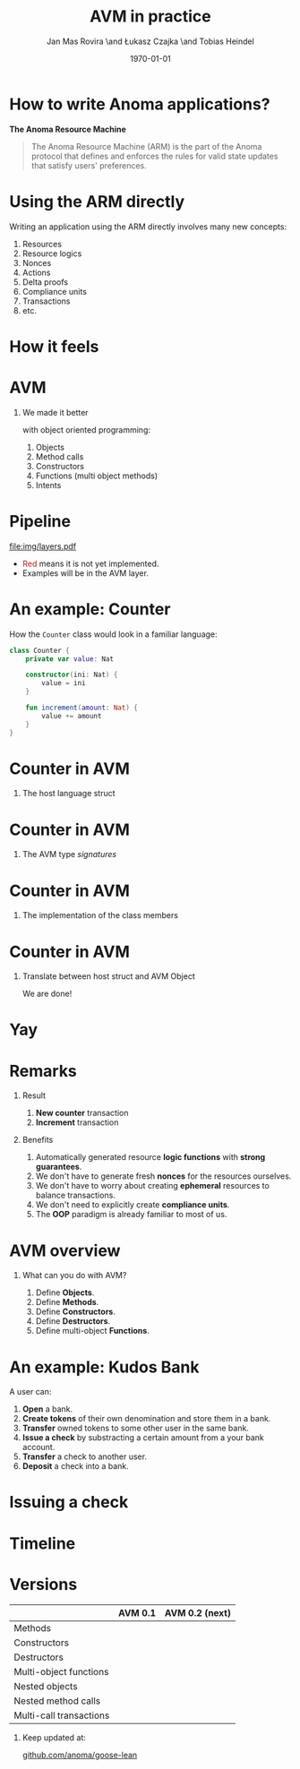 #+title: AVM in practice
#+author: Jan Mas Rovira \and Łukasz Czajka \and Tobias Heindel
#+date: \today
#+latex_class: beamer

#+latex_class_options: [bigger]
#+options: H:1 toc:nil
#+latex_compiler: xelatex

#+latex_header: \usepackage{fontspec}
#+latex_header: \usepackage{booktabs}
#+latex_header: \usepackage[table, x11names]{xcolor}
#+latex_header: \usepackage{fancyvrb}
#+latex_header: \usepackage{twemojis}
#+latex_header: \usepackage{chronos}
#+latex_header: \usepackage{hyperref}

#+latex_header: \setmonofont{FreeMono}
#+latex_header: \hypersetup{colorlinks=true,urlcolor=RoyalBlue3,linkcolor=Salmon4,citecolor=Green4}

* Init config :noexport:
#+name: init
#+begin_src elisp
(setq org-latex-hyperref-template "")
#+end_src

* How to write Anoma applications?
#+begin_center
*The Anoma Resource Machine*
#+end_center

#+begin_export latex
~
\pause{}
#+end_export

#+begin_quote
The Anoma Resource Machine (ARM) is the part of the Anoma protocol that defines and enforces the rules for valid state updates that satisfy users' preferences.
#+end_quote

#+begin_export latex
~
\pause{}
#+end_export

* Using the ARM directly
Writing an application using the ARM directly involves many new concepts:
1. Resources
2. Resource logics
3. Nonces
4. Actions
7. Delta proofs
5. Compliance units
6. Transactions
7. etc.

#+begin_comment
How many people have written an application in full detail using the ARM layer?
#+end_comment

* How it feels
#+attr_latex: :width \textwidth
[[file:img/knight-text.jpg]]

#+begin_comment
TODO maybe rename you to Developer and ARM to Resource Machine
#+end_comment

* AVM
#+begin_comment
We realized we needed to improve the developer experience. Because the resource
machine uses resources for persistance storage and we use transactions to modify
them, it seemed like designing an abstraction layer based on object oriented programming made sense.
#+end_comment

** We made it better
with object oriented programming:
1. Objects
2. Method calls
3. Constructors
4. Functions (multi object methods)
5. Intents


* Pipeline
#+begin_src dot :file img/layers.pdf :cmdline -Tpdf :exports none
digraph G {
    node [shape=box];

    Concrete [label="Source", style=dashed; color=firebrick; fontcolor=firebrick];
    AVM [label="AVM"; color="#5DBB63"; fontcolor="#5DBB63"];
    SARM [label="Simple ARM"];
    ARM [label="Real ARM"];

    { rank=same; Concrete; AVM; SARM; ARM }

    Concrete -> AVM [style=dashed; color=firebrick; minlen=2];
    AVM -> SARM [minlen=2];
    SARM -> ARM [style=dashed; color=firebrick; minlen=2];
}
#+end_src

#+RESULTS:

#+attr_latex: :width 1.1\linewidth
[[file:img/layers.pdf]]

\definecolor{avmcolor}{HTML}{5DBB63}
\definecolor{firebrick}{HTML}{B22222}

- \textcolor{firebrick}{Red} means it is not yet implemented.
- \textcolor{avmcolor}{Examples} will be in the \textcolor{avmcolor}{AVM} layer.

#+begin_comment
 The model is in Lean4, so the concrete syntax will be in Lean. What we call the
 AVM layer, it's basically a collection of Lean data types and functions.
#+end_comment

* An example: Counter
How the =Counter= class would look in a familiar language:
#+begin_src kotlin
class Counter {
    private var value: Nat

    constructor(ini: Nat) {
        value = ini
    }

    fun increment(amount: Nat) {
        value += amount
    }
}
#+end_src

* Counter in AVM
:properties:
:beamer_opt: fragile
:end:

** The host language struct
#+begin_export latex
\begin{semiverbatim}\small
structure Counter where
  count : Nat
\end{semiverbatim}
#+end_export

* Counter in AVM
:properties:
:beamer_opt: fragile
:end:

** The AVM type /signatures/
#+begin_export latex
\begin{semiverbatim}\scriptsize
inductive Constructors where
  | Zero : Constructors
  \pause{}
inductive Methods where
  | Incr : Methods
  \pause{}
def clab : Class.Label where
  name := "UniversalCounter"
  PrivateFields := Nat
  \pause{}
  MethodId := Methods
  MethodArgs id := match id with
    | Methods.Incr => Nat
  \pause{}
  ConstructorId := Constructors
  ConstructorArgs id := match id with
    | Constructors.Zero => Unit
\end{semiverbatim}
#+end_export

* Counter in AVM
:properties:
:beamer_opt: fragile
:end:

** The implementation of the class members
#+begin_export latex
\begin{semiverbatim}\scriptsize
defConstructor
 (body := fun (_noArgs : Unit) => \{count := 0 : Counter\})

\pause{}
defMethod
 (body := fun (self : Counter) (step : Nat) =>
   [\{self with count := self.count + step : Counter\}])
\end{semiverbatim}
#+end_export

* Counter in AVM
:properties:
:beamer_opt: fragile
:end:

** Translate between host struct and AVM Object
#+begin_export latex
\begin{semiverbatim}\scriptsize
def toObject (c : Counter) : Object clab where
  quantity := 1
  privateFields := c.count
\pause{}
def fromObject (o : Object clab) : Option Counter := do
  guard (o.quantity == 1)
  some (Counter.mk o.privateFields)
\end{semiverbatim}
#+end_export
#+begin_export latex
~
\pause{}
#+end_export
We are done!

* Yay
\fontsize{150}{0}\selectfont
#+begin_center
\texttwemoji{confetti_ball}
#+end_center

* Remarks
** Result
1. *New counter* transaction
1. *Increment* transaction

\pause{}
** Benefits
1. Automatically generated resource *logic functions* with *strong guarantees*.
2. We don't have to generate fresh *nonces* for the resources ourselves.
3. We don't have to worry about creating *ephemeral* resources to balance
   transactions.
4. We don't need to explicitly create *compliance units*.
5. The *OOP* paradigm is already familiar to most of us.

* AVM overview
** What can you do with AVM?
1. Define *Objects*.
1. Define *Methods*.
1. Define *Constructors*.
1. Define *Destructors*.
1. Define multi-object *Functions*.

* An example: Kudos Bank
A user can:
1. *Open* a bank.
2. *Create tokens* of their own denomination and store them in a bank.
3. *Transfer* owned tokens to some other user in the same bank.\pause{}
4. *Issue a check* by substracting a certain amount from a your bank account.
5. *Transfer* a check to another user.
6. *Deposit* a check into a bank.

* Issuing a check
:properties:
:beamer_opt: fragile
:end:

#+begin_export latex
\begin{semiverbatim}\scriptsize
defFunction lab Functions.IssueCheck
\alert<2>{(argsInfo := fun
  | .bank => \{ type := KudosBank \})}
(body := fun selves args =>
  \{ \alert<3>{created :=
    [(selves .bank).overBalances (fun b => b
      |> Balances.subTokens args.owner
                            args.denomination
                            args.quantity)]}
    \alert<4>{constructed := [{ denomination := args.denomination
                     owner := args.owner
                     quantity := args.quantity
                     : Check }]\})}
(invariant := fun selves args =>
  \alert<5>{checkKey args.owner args.key}
  && \alert<6>{0 < args.quantity}
  && \alert<7>{args.quantity
     <= (selves .bank |>.getBalance args.owner args.denomination))}
\end{semiverbatim}
#+end_export

* Timeline
#+begin_export latex
\begin{chronos}%
  [
    dates={2025-01-01}:{2026-01-01},
    timeline width=\textwidth,
    timeline height=.1\textheight,
    step major year=1,
    timeline marks=true,
    timeline bare marks=false,
    step divisions=12,
    levels=4:3,
  ]
  \chronoslife{dates={2025-01-01}:{2025-06-01},name=dark age,at=u1 -| dark age,text content=Dark Age}
  \chronoslife{dates={2025-06-01}:{2025-08-15},name=avm01,at=u2 -| avm01,text content=AVM 0.1 (presented)}
  \chronoslife{dates={2025-08-15}:{2025-12-01},name=avm02,at=u1 -| avm02,text content=AVM 0.2 (next)}
  \chronosevent{date={2025-09-08},name=today,at=i1 -| today, text content=Today}
\end{chronos}
#+end_export

* Versions
#+macro: yes \texttwemoji{white_check_mark}
#+macro: no \texttwemoji{x}
#+attr_latex: :booktabs :align l|cc
|                         | AVM 0.1   | AVM 0.2 (next) |
|-------------------------+-----------+----------------|
| Methods                 | {{{yes}}} | {{{yes}}}      |
| Constructors            | {{{yes}}} | {{{yes}}}      |
| Destructors             | {{{yes}}} | {{{yes}}}      |
| Multi-object functions  | {{{yes}}} | {{{yes}}}      |
| Nested objects          | {{{no}}}  | {{{yes}}}      |
| Nested method calls     | {{{no}}}  | {{{yes}}}      |
| Multi-call transactions | {{{no}}}  | {{{yes}}}      |

#+begin_export latex
~
\pause{}
#+end_export

** Keep updated at:
#+begin_center
[[https://github.com/anoma/goose-lean][github.com/anoma/goose-lean]]
#+end_center

